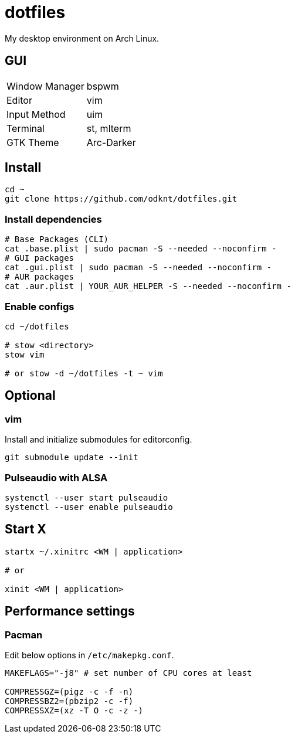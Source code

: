= dotfiles

My desktop environment on Arch Linux.

== GUI

|===
| Window Manager | bspwm
| Editor         | vim
| Input Method   | uim
| Terminal       | st, mlterm
| GTK Theme      | Arc-Darker
|===

== Install

[source, sh]
----
cd ~
git clone https://github.com/odknt/dotfiles.git
----

=== Install dependencies

[source, sh]
----
# Base Packages (CLI)
cat .base.plist | sudo pacman -S --needed --noconfirm -
# GUI packages
cat .gui.plist | sudo pacman -S --needed --noconfirm -
# AUR packages
cat .aur.plist | YOUR_AUR_HELPER -S --needed --noconfirm -
----

=== Enable configs

[source, sh]
----
cd ~/dotfiles

# stow <directory>
stow vim

# or stow -d ~/dotfiles -t ~ vim
----

== Optional

=== vim

Install and initialize submodules for editorconfig.

[source, sh]
----
git submodule update --init
----

=== Pulseaudio with ALSA

[source, sh]
----
systemctl --user start pulseaudio
systemctl --user enable pulseaudio
----

== Start X

[source, sh]
----
startx ~/.xinitrc <WM | application>

# or

xinit <WM | application>
----

== Performance settings

=== Pacman

Edit below options in `/etc/makepkg.conf`.

[source, conf]
----
MAKEFLAGS="-j8" # set number of CPU cores at least

COMPRESSGZ=(pigz -c -f -n)
COMPRESSBZ2=(pbzip2 -c -f)
COMPRESSXZ=(xz -T O -c -z -)
----
